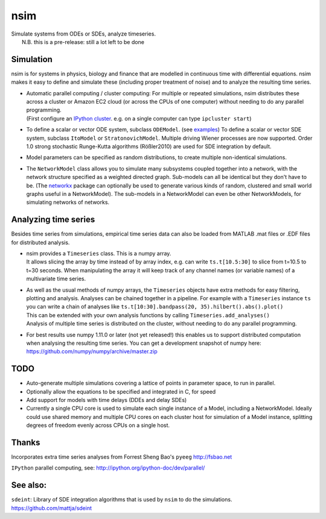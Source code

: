 nsim
====
| Simulate systems from ODEs or SDEs, analyze timeseries.
|  N.B. this is a pre-release: still a lot left to be done

Simulation
----------
nsim is for systems in physics, biology and finance that are modelled in continuous time with differential equations. nsim makes it easy to define and simulate these (including proper treatment of noise) and to analyze the resulting time series.

-  | Automatic parallel computing / cluster computing: For multiple or repeated simulations, nsim distributes these across a cluster or Amazon EC2 cloud (or across the CPUs of one computer) without needing to do any parallel programming.
   | (First configure an `IPython cluster <https://ipyparallel.readthedocs.org/en/latest/process.html#configuring-an-ipython-cluster>`_. e.g. on a single computer can type ``ipcluster start``)

-  To define a scalar or vector ODE system, subclass ``ODEModel``. (see `examples <https://github.com/mattja/nsim/tree/master/examples>`_) To define a scalar or vector SDE system, subclass ``ItoModel`` or ``StratonovichModel``. Multiple driving Wiener processes are now supported. Order 1.0 strong stochastic Runge-Kutta algorithms (Rößler2010) are used for SDE integration by default.

-  Model parameters can be specified as random distributions, to create multiple non-identical simulations.

-  The ``NetworkModel`` class allows you to simulate many subsystems coupled together into a network, with the network structure specified as a weighted directed graph. Sub-models can all be identical but they don't have to be. (The `networkx <http://networkx.github.io/>`_ package can optionally be used to generate various kinds of random, clustered and small world graphs useful in a NetworkModel). The sub-models in a NetworkModel can even be other NetworkModels, for simulating networks of networks.

Analyzing time series
---------------------
Besides time series from simulations, empirical time series data can also be loaded from MATLAB .mat files or .EDF files for distributed analysis.

-  | nsim provides a ``Timeseries`` class. This is a numpy array.
   | It allows slicing the array by time instead of by array index, e.g. can write ``ts.t[10.5:30]`` to slice from t=10.5 to t=30 seconds. When manipulating the array it will keep track of any channel names (or variable names) of a multivariate time series.

-  | As well as the usual methods of numpy arrays, the ``Timeseries`` objects have extra methods for easy filtering, plotting and analysis. Analyses can be chained together in a pipeline. For example with a ``Timeseries`` instance ``ts`` you can write a chain of analyses like ``ts.t[10:30].bandpass(20, 35).hilbert().abs().plot()``
   | This can be extended with your own analysis functions by calling ``Timeseries.add_analyses()``
   | Analysis of multiple time series is distributed on the cluster, without needing to do any parallel programming.

-  For best results use numpy 1.11.0 or later (not yet released!) this enables us to support distributed computation when analysing the resulting time series. You can get a development snapshot of numpy here: https://github.com/numpy/numpy/archive/master.zip

TODO
----
-  Auto-generate multiple simulations covering a lattice of points in
   parameter space, to run in parallel.

-  Optionally allow the equations to be specified and integrated in C,
   for speed

-  Add support for models with time delays (DDEs and delay SDEs)

-  Currently a single CPU core is used to simulate each single instance of a
   Model, including a NetworkModel. Ideally could use shared memory and
   multiple CPU cores on each cluster host for simulation of a Model instance,
   splitting degrees of freedom evenly across CPUs on a single host.

Thanks
------
Incorporates extra time series analyses from Forrest Sheng Bao's
``pyeeg`` http://fsbao.net

``IPython`` parallel computing, see:
http://ipython.org/ipython-doc/dev/parallel/

See also:
---------
``sdeint``: Library of SDE integration algorithms that is used by ``nsim`` to do the simulations. https://github.com/mattja/sdeint
